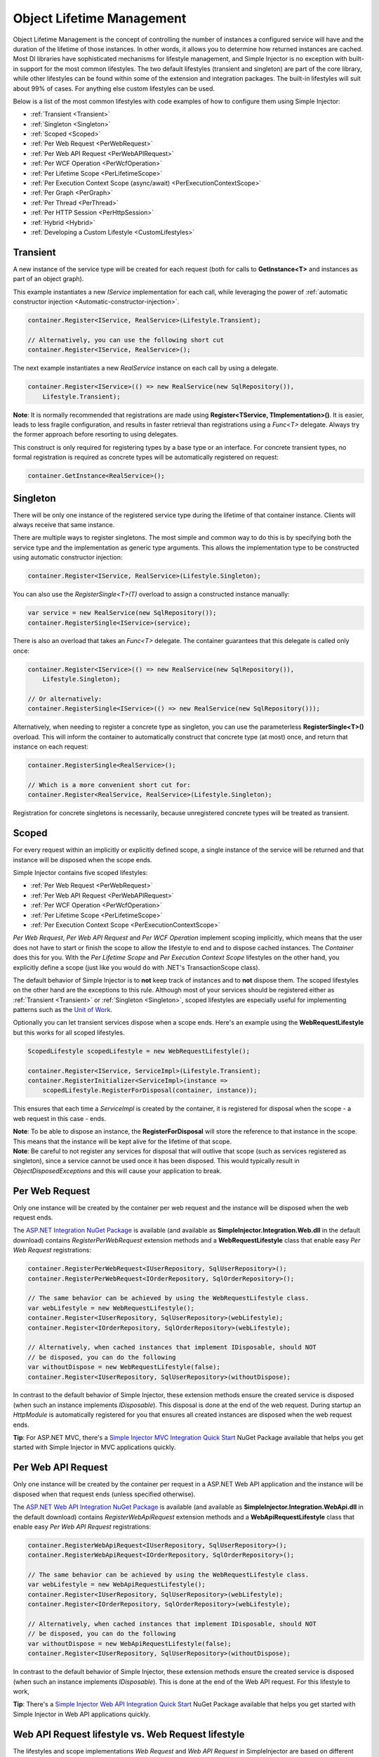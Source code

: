 ==========================
Object Lifetime Management
==========================

Object Lifetime Management is the concept of controlling the number of instances a configured service will have and the duration of the lifetime of those instances. In other words, it allows you to determine how returned instances are cached. Most DI libraries have sophisticated mechanisms for lifestyle management, and Simple Injector is no exception with built-in support for the most common lifestyles. The two default lifestyles (transient and singleton) are part of the core library, while other lifestyles can be found within some of the extension and integration packages. The built-in lifestyles will suit about 99% of cases. For anything else custom lifestyles can be used.

Below is a list of the most common lifestyles with code examples of how to configure them using Simple Injector:

* :ref:`Transient <Transient>`
* :ref:`Singleton <Singleton>`
* :ref:`Scoped <Scoped>`
* :ref:`Per Web Request <PerWebRequest>`
* :ref:`Per Web API Request <PerWebAPIRequest>`
* :ref:`Per WCF Operation <PerWcfOperation>`
* :ref:`Per Lifetime Scope <PerLifetimeScope>`
* :ref:`Per Execution Context Scope (async/await) <PerExecutionContextScope>`
* :ref:`Per Graph <PerGraph>`
* :ref:`Per Thread <PerThread>`
* :ref:`Per HTTP Session <PerHttpSession>`
* :ref:`Hybrid <Hybrid>`
* :ref:`Developing a Custom Lifestyle <CustomLifestyles>`

.. _Transient:

Transient
=========

.. container:: Note
    
    A new instance of the service type will be created for each request (both for calls to **GetInstance<T>** and instances as part of an object graph).

This example instantiates a new *IService* implementation for each call, while leveraging the power of :ref:`automatic constructor injection <Automatic-constructor-injection>`.

.. code-block:: c#

    container.Register<IService, RealService>(Lifestyle.Transient); 

    // Alternatively, you can use the following short cut
    container.Register<IService, RealService>();

The next example instantiates a new *RealService* instance on each call by using a delegate.

.. code-block:: c#

    container.Register<IService>(() => new RealService(new SqlRepository()),
        Lifestyle.Transient); 

.. container:: Note
    
    **Note**: It is normally recommended that registrations are made using **Register<TService, TImplementation>()**. It is easier, leads to less fragile configuration, and results in faster retrieval than registrations using a *Func<T>* delegate. Always try the former approach before resorting to using delegates.

This construct is only required for registering types by a base type or an interface. For concrete transient types, no formal registration is required as concrete types will be automatically registered on request:

.. code-block:: c#

    container.GetInstance<RealService>(); 

.. _Singleton:

Singleton
=========

.. container:: Note
    
    There will be only one instance of the registered service type during the lifetime of that container instance. Clients will always receive that same instance.

There are multiple ways to register singletons. The most simple and common way to do this is by specifying both the service type and the implementation as generic type arguments. This allows the implementation type to be constructed using automatic constructor injection:

.. code-block:: c#

    container.Register<IService, RealService>(Lifestyle.Singleton);

You can also use the *RegisterSingle<T>(T)* overload to assign a constructed instance manually:
 
.. code-block:: c#

    var service = new RealService(new SqlRepository());
    container.RegisterSingle<IService>(service);

There is also an overload that takes an *Func<T>* delegate. The container guarantees that this delegate is called only once:

.. code-block:: c#

    container.Register<IService>(() => new RealService(new SqlRepository()),
        Lifestyle.Singleton);

    // Or alternatively:
    container.RegisterSingle<IService>(() => new RealService(new SqlRepository()));

Alternatively, when needing to register a concrete type as singleton, you can use the parameterless **RegisterSingle<T>()** overload. This will inform the container to automatically construct that concrete type (at most) once, and return that instance on each request:

.. code-block:: c#

    container.RegisterSingle<RealService>();

    // Which is a more convenient short cut for:
    container.Register<RealService, RealService>(Lifestyle.Singleton);

Registration for concrete singletons is necessarily, because unregistered concrete types will be treated as transient.

.. _Scoped:

Scoped
======

.. container:: Note
    
    For every request within an implicitly or explicitly defined scope, a single instance of the service will be returned and that instance will be disposed when the scope ends.

Simple Injector contains five scoped lifestyles:

* :ref:`Per Web Request <PerWebRequest>`
* :ref:`Per Web API Request <PerWebAPIRequest>`
* :ref:`Per WCF Operation <PerWcfOperation>`
* :ref:`Per Lifetime Scope <PerLifetimeScope>`
* :ref:`Per Execution Context Scope <PerExecutionContextScope>`

*Per Web Request*, *Per Web API Request* and *Per WCF Operation* implement scoping implicitly, which means that the user does not have to start or finish the scope to allow the lifestyle to end and to dispose cached instances. The *Container* does this for you. With the *Per Lifetime Scope* and *Per Execution Context Scope* lifestyles on the other hand, you explicitly define a scope (just like you would do with .NET's TransactionScope class).

The default behavior of Simple Injector is to **not** keep track of instances and to **not** dispose them. The scoped lifestyles on the other hand are the exceptions to this rule. Although most of your services should be registered either as :ref:`Transient <Transient>` or :ref:`Singleton <Singleton>`, scoped lifestyles are especially useful for implementing patterns such as the `Unit of Work <http://martinfowler.com/eaaCatalog/unitOfWork.html>`_.

Optionally you can let transient services dispose when a scope ends. Here's an example using the **WebRequestLifestyle** but this works for all scoped lifestyles.

.. code-block:: c#

    ScopedLifestyle scopedLifestyle = new WebRequestLifestyle();
    
    container.Register<IService, ServiceImpl>(Lifestyle.Transient);
    container.RegisterInitializer<ServiceImpl>(instance =>
        scopedLifestyle.RegisterForDisposal(container, instance));

This ensures that each time a *ServiceImpl* is created by the container, it is registered for disposal when the scope - a web request in this case - ends.

.. container:: Note

    **Note**: To be able to dispose an instance, the **RegisterForDisposal** will store the reference to that instance in the scope. This means that the instance will be kept alive for the lifetime of that scope.

.. container:: Note

    **Note**: Be careful to not register any services for disposal that will outlive that scope (such as services registered as singleton), since a service cannot be used once it has been disposed. This would typically result in *ObjectDisposedExceptions* and this will cause your application to break.

.. _PerWebRequest:

Per Web Request
===============

.. container:: Note
    
    Only one instance will be created by the container per web request and the instance will be disposed when the web request ends.

The `ASP.NET Integration NuGet Package <https://nuget.org/packages/SimpleInjector.Integration.Web>`_ is available (and available as **SimpleInjector.Integration.Web.dll** in the default download) contains *RegisterPerWebRequest* extension methods and a **WebRequestLifestyle** class that enable easy *Per Web Request* registrations:

.. code-block:: c#

    container.RegisterPerWebRequest<IUserRepository, SqlUserRepository>();
    container.RegisterPerWebRequest<IOrderRepository, SqlOrderRepository>();

    // The same behavior can be achieved by using the WebRequestLifestyle class.
    var webLifestyle = new WebRequestLifestyle();
    container.Register<IUserRepository, SqlUserRepository>(webLifestyle);
    container.Register<IOrderRepository, SqlOrderRepository>(webLifestyle);

    // Alternatively, when cached instances that implement IDisposable, should NOT
    // be disposed, you can do the following
    var withoutDispose = new WebRequestLifestyle(false);
    container.Register<IUserRepository, SqlUserRepository>(withoutDispose);

In contrast to the default behavior of Simple Injector, these extension methods ensure the created service is disposed (when such an instance implements *IDisposable*). This disposal is done at the end of the web request. During startup an *HttpModule* is automatically registered for you that ensures all created instances are disposed when the web request ends.

.. container:: Note

    **Tip**: For ASP.NET MVC, there's a `Simple Injector MVC Integration Quick Start <https://nuget.org/packages/SimpleInjector.MVC3>`_ NuGet Package available that helps you get started with Simple Injector in MVC applications quickly.

.. _PerWebAPIRequest:

Per Web API Request
===================

.. container:: Note
    
    Only one instance will be created by the container per request in a ASP.NET Web API application and the instance will be disposed when that request ends (unless specified otherwise).

The `ASP.NET Web API Integration NuGet Package <https://nuget.org/packages/SimpleInjector.Integration.WebApi>`_ is available (and available as **SimpleInjector.Integration.WebApi.dll** in the default download) contains *RegisterWebApiRequest* extension methods and a **WebApiRequestLifestyle** class that enable easy *Per Web API Request* registrations:

.. code-block:: c#

    container.RegisterWebApiRequest<IUserRepository, SqlUserRepository>();
    container.RegisterWebApiRequest<IOrderRepository, SqlOrderRepository>();

    // The same behavior can be achieved by using the WebRequestLifestyle class.
    var webLifestyle = new WebApiRequestLifestyle();
    container.Register<IUserRepository, SqlUserRepository>(webLifestyle);
    container.Register<IOrderRepository, SqlOrderRepository>(webLifestyle);

    // Alternatively, when cached instances that implement IDisposable, should NOT
    // be disposed, you can do the following
    var withoutDispose = new WebApiRequestLifestyle(false);
    container.Register<IUserRepository, SqlUserRepository>(withoutDispose);

In contrast to the default behavior of Simple Injector, these extension methods ensure the created service is disposed (when such an instance implements *IDisposable*). This is done at the end of the Web API request. For this lifestyle to work, 

.. container:: Note

    **Tip**: There's a `Simple Injector Web API Integration Quick Start <https://nuget.org/packages/SimpleInjector.Integration.WebApi.WebHost.QuickStart>`_ NuGet Package available that helps you get started with Simple Injector in Web API applications quickly.

.. _WebAPIRequest-vs-WebRequest:

Web API Request lifestyle vs. Web Request lifestyle
===================================================

The lifestyles and scope implementations *Web Request* and *Web API Request* in SimpleInjector are based on different technologies. **WebApiRequestLifestyle** is derived from **ExecutionContextScopeLifestyle** which works well both inside and outside of IIS. i.e. It can function in a self-hosted Web API project where there is no *HttpContext.Current*. The scope used by **WebApiRequestLifestyle** is the **ExecutionContextScope**. As the name implies, an execution context scope registers itself in the logical call context and flows with *async* operations across threads (e.g. a continuation after *await* on a different thread still has access to the scope regardless of whether *ConfigureAwait()* was used with *true* or *false*).

In contrast, the **Scope** of the **WebRequestLifestyle** is stored within the *HttpContext.Items* dictionary. The *HttpContext* can be used with Web API when it is hosted in IIS but care must be taken because it will not always flow with the execution context, because the current *HttpContext* is stored in the *IllogicalCallContext* (see `Understanding SynchronizationContext in ASP.NET <https://blogs.msdn.com/b/pfxteam/archive/2012/06/15/executioncontext-vs-synchronizationcontext.aspx>`_). If you use *await* with *ConfigureAwait(false)* the continuation may lose track of the original *HttpContext* whenever the async operation does not execute synchronously. A direct effect of this is that it would no longer be possible to resolve the instance of a previously created service with **WebRequestLifestyle** from the container (e.g. in a factory that has access to the container) - and an exception would be thrown because *HttpContext.Current* would be null.

The recommendation is therefore to use **WebApiRequestLifestyle** for services that should be 'per Web API request', the most obvious example being services that are injected into Web API controllers. **WebApiRequestLifestyle** offers the following benefits:

* The Web API controller can be used outside of IIS (e.g. in a self-hosted project)
* The Web API controller can execute *free-threaded* (or *multi-threaded*) *async* methods because it is not limited to the ASP.NET *SynchronizationContext*.

For more information, check out the blog entry of Stephen Toub regarding the `difference between ExecutionContext and 
SynchronizationContext <https://vegetarianprogrammer.blogspot.de/2012/12/understanding-synchronizationcontext-in.html>`_.

.. _PerWcfOperation:

Per WCF Operation
=================

.. container:: Note
    
    Only one instance will be created by the container during the lifetime of the WCF service class and the instance will be disposed when the WCF service class is released.

The `WCF Integration NuGet Package <https://nuget.org/packages/SimpleInjector.Integration.Wcf>`_ is available (and available as **SimpleInjector.Integration.Wcf.dll** in the default download) contains **RegisterPerWcfOperation** extension methods and a **WcfOperationLifestyle** class that enable easy *Per WCF Operation* registrations:

.. code-block:: c#

    container.RegisterPerWcfOperation<IUserRepository, SqlUserRepository>();
    container.RegisterPerWcfOperation<IOrderRepository, SqlOrderRepository>();

    // The same behavior can be achieved by using the WcfOperationLifestyle class.
    var wcfLifestyle = new WcfOperationLifestyle();
    container.Register<IUserRepository, SqlUserRepository>(wcfLifestyle);
    container.Register<IOrderRepository, SqlOrderRepository>(wcfLifestyle);

    // Alternatively, when cached instance that implement IDisposable, should NOT
    // be disposed, you can do the following
    var withoutDispose = new WcfOperationLifestyle(false);
    container.Register<IUserRepository, SqlUserRepository>(withoutDispose);

In contrast to the default behavior of Simple Injector, these extension methods ensure the created service is disposed (when such an instance implements *IDisposable*). This is done after the WCF service instance is released by WCF.

.. container:: Note

    **Warning**: Instead of what the name of the **WcfOperationLifestyle** class and the **RegisterPerWcfOperation** methods seem to imply, components that are registered with this lifestyle might actually outlive a single WCF operation. This behavior depends on how the WCF service class is configured. WCF is in control of the lifetime of the service class and contains three lifetime types as defined by the `InstanceContextMode enumeration <https://msdn.microsoft.com/en-us/library/system.servicemodel.instancecontextmode.aspx>`_. Components that are registered *PerWcfOperation* live as long as the WCF service class they are injected into.

For more information about integrating Simple Injector with WCF, please see the :doc:`WCF integration guide <wcfintegration>`.

.. _PerLifetimeScope:

Per Lifetime Scope
==================

.. container:: Note
    
    Within a certain (explicitly defined) scope, there will be only one instance of a given service type and the instance will be disposed when the scope ends. A created scope is specific to one particular thread, and can't be moved across threads.
    
.. container:: Note

    **Warning**: A lifetime scope can't be used for asynchronous operations (using the async/await keywords in C#).        

Lifetime Scoping is supported as an extension package for Simple Injector. It is available as `Lifetime Scoping Extensions NuGet package <https://nuget.org/packages/SimpleInjector.Extensions.LifetimeScoping>`_ and is part of the default download as **SimpleInjector.Extensions.LifetimeScoping.dll**. The extension package adds multiple **RegisterLifetimeScope** extension method overloads and a **LifetimeScopeLifestyle** class, which allow to register services with the *Lifetime Scope* lifestyle:

.. code-block:: c#

    container.RegisterLifetimeScope<IUnitOfWork, NorthwindContext>();

    // Or alternatively
    container.Register<IUnitOfWork, NorthwindContext>(new LifetimeScopeLifestyle());

Within an explicitly defined scope, there will be only one instance of a service that is defined with the *Lifetime Scope* lifestyle:

.. code-block:: c#

    using (container.BeginLifetimeScope()) {
        var uow1 = container.GetInstance<IUnitOfWork>();
        var uow2 = container.GetInstance<IUnitOfWork>();

        Assert.AreSame(uow1, uow2);
    }

.. container:: Note

    **Warning**: A scope is *thread-specific*. A single scope should **not** be used over multiple threads. Do not pass a scope between threads and do not wrap an ASP.NET HTTP request with a Lifetime Scope, since ASP.NET can finish a web request on different thread to the thread the request is started on. Use :ref:`Per Web Request <PerWebRequest>` scoping for ASP.NET web applications while running inside a web request. Lifetime scoping however, can still be used in web applications on background threads that are created by web requests or when processing commands in a Windows Service (where each commands gets its own scope). For developing multi-threaded applications, take :ref:`these guidelines <Multi-Threaded-Applications>` into consideration.

Outside the context of a lifetime scope, i.e. `using (container.BeginLifetimeScope())` no instances can be created. An exception is thrown when a lifetime soped registration is requested outside of a scope instance.

Scopes can be nested and each scope will get its own set of instances:

.. code-block:: c#

    using (container.BeginLifetimeScope()) {
        var outer1 = container.GetInstance<IUnitOfWork>();
        var outer2 = container.GetInstance<IUnitOfWork>();

        Assert.AreSame(outer1, outer2);

        using (container.BeginLifetimeScope()) {
            var inner1 = container.GetInstance<IUnitOfWork>();
            var inner2 = container.GetInstance<IUnitOfWork>();

            Assert.AreSame(inner1, inner2);

            Assert.AreNotSame(outer1, inner1);
        }
    }

In contrast to the default behavior of Simple Injector, a lifetime scope ensures the created service is disposed (when such an instance implements *IDisposable*), unless explicitly disabled. This is happens at the end of the scope.

.. _PerExecutionContextScope:

Per Execution Context Scope (async/await)
=========================================

.. container:: Note
    
    There will be only one instance of a given service type within a certain (explicitly defined) scope and that instance will be disposed when the scope ends (unless specified otherwise). This scope will automatically flow with the logical flow of control of asynchronous methods.

This lifestyle is especially suited for client applications that work with the new asynchronous programming model. For Web API there's a :ref:`Per Web API Request lifestyle <PerWebAPIRequest>` (which actually uses this Execution Context Scope lifestyle under the covers).

Execution Context Scoping is an extension package for Simple Injector. It is available as `Execution Context Extensions NuGet package <https://nuget.org/packages/SimpleInjector.Extensions.ExecutionContextScoping>`_ and is part of the default download as **SimpleInjector.Extensions.ExecutionContextScoping.dll**.

.. code-block:: c#

    var scopedLifestyle = new ExecutionContextScopeLifestyle();
    container.Register<IUnitOfWork, NorthwindContext>(scopedLifestyle);

Within an explicitly defined scope, there will be only one instance of a service that is defined with the *Execution Context Scope* lifestyle:

.. code-block:: c#

    // using SimpleInjector.Extensions.ExecutionContextScoping;

    using (container.BeginExecutionContextScope()) {
        var uow1 = container.GetInstance<IUnitOfWork>();
        await SomeAsyncOperation();
        var uow2 = container.GetInstance<IUnitOfWork>();
        await SomeOtherAsyncOperation();

        Assert.AreSame(uow1, uow2);
    }

.. container:: Note

    **Note**: A scope is specific to the asynchronous flow. A method call on a different (unrelated) thread, will get its own scope.

Outside the context of an active execution context scope no instances can be created. An exception is thrown when this happens.

Scopes can be nested and each scope will get its own set of instances:

.. code-block:: c#

    using (container.BeginExecutionContextScope()) {
        var outer1 = container.GetInstance<IUnitOfWork>();
        await SomeAsyncOperation();
        var outer2 = container.GetInstance<IUnitOfWork>();

        Assert.AreSame(outer1, outer2);

        using (container.BeginExecutionContextScope()) {
            var inner1 = container.GetInstance<IUnitOfWork>();
            
            await SomeOtherAsyncOperation();
            
            var inner2 = container.GetInstance<IUnitOfWork>();

            Assert.AreSame(inner1, inner2);

            Assert.AreNotSame(outer1, inner1);
        }
    }

In contrast to the default behavior of Simple Injector, a scoped lifestyle ensures the created service is disposed (when such an instance implements *IDisposable*), unless explicitly disabled. This is done at the end of the scope.

.. _PerGraph:

Per Graph
=========

.. container:: Note
    
    For each explicit call to **Container.GetInstance<T>** a new instance of the service type will be created, but the instance will be reused within the object graph that gets constructed.

Compared to **Transient**, there will be just a single instance per explicit call to the container, while **Transient** services can have multiple new instances per explicit call to the container. This lifestyle is not supported by Simple Injector but can be simulated by using one of the :ref:`Scoped <Scoped>` lifestyles.

.. _PerThread:

Per Thread
==========

.. container:: Note
    
    There will be one instance of the registered service type per thread.

This lifestyle is deliberately left out of Simple Injector because `it is considered to be harmful <https://stackoverflow.com/a/14592419/264697>`_. Instead of using Per Thread lifestyle, you will usually be better of using one of the :ref:`Scoped lifestyles <Scoped>`.

.. _PerHttpSession:

Per HTTP Session
================

.. container:: Note
    
    There will be one instance of the registered session per (user) session in a ASP.NET web application.

This lifestyle is deliberately left out of Simple Injector because `it is be used with care <https://stackoverflow.com/questions/17702546>`_. Instead of using Per HTTP Session lifestyle, you will usually be better of by writing a stateless service that can be registered as singleton and let it communicate with the ASP.NET Session cache to handle cached user-specific data.

.. _Hybrid:

Hybrid
======

.. container:: Note
    
    A hybrid lifestyle is a mix between two or more lifestyles where the the developer defines the context for which the wrapped lifestyles hold.

Simple Injector has no built-in hybrid lifestyles, but has a simple mechanism for defining them:

.. code-block:: c#

    ScopedLifestyle scopedLifestyle = Lifestyle.CreateHybrid(
        lifestyleSelector: () => container.GetCurrentLifetimeScope() != null,
        trueLifestyle: new LifetimeScopeLifestyle(),
        falseLifestyle: new WebRequestLifestyle());

    // The created lifestyle can be reused for many registrations.
    container.Register<IUserRepository, SqlUserRepository>(hybridLifestyle);
    container.Register<ICustomerRepository, SqlCustomerRepository>(hybridLifestyle);

In the example a hybrid lifestyle is defined wrapping the :ref:`Web Request <PerWebRequest>` lifestyle and the :ref:`Per Lifetime Scope <PerLifetimeScope>` lifestyle. The supplied *lifestyleSelector* predicate returns *true* when the container should use the *Lifetime Scope* lifestyle and *false* when the *Web Request* lifestyle should be selected.

A hybrid lifestyle is useful for registrations that need to be able to dynamically switch lifestyles throughout the lifetime of the application. The shown hybrid example might be useful in a web application, where some operations need to be run in isolation (which their own instances of scoped registrations such as unit of works) or run outside the context of an *HttpContext* (in a background thread for instance). Please note though that when the lifestyle doesn't have to change throughout the lifetime of the application, a hybrid lifestyle is not needed. A normal lifestyle can be registered instead:

.. code-block:: c#

    ScopedLifestyle lifestyle =
        RunsOnWebServer ? new WebRequestLifestyle() : new LifetimeScopeLifestyle();

    container.Register<IUserRepository, SqlUserRepository>(lifestyle);
    container.Register<ICustomerRepository, SqlCustomerRepository>(lifestyle);

.. _CustomLifestyles:

Developing a Custom Lifestyle
=============================

The lifestyles supplied by Simple Injector should be sufficient for most scenarios, but in rare circumstances defining a custom lifestyle might be useful. This can be done by creating a class that inherits from `Lifestyle <https://simpleinjector.org/ReferenceLibrary/?topic=html/T_SimpleInjector_Lifestyle.htm>`_ and let it return `Custom Registration <https://simpleinjector.org/ReferenceLibrary/?topic=html/T_SimpleInjector_Registration.htm>`_ instances. This however is a lot of work, and a shortcut is available in the form of the `Lifestyle.CreateCustom <https://simpleinjector.org/ReferenceLibrary/?topic=html/M_SimpleInjector_Lifestyle_CreateCustom.htm>`_.

A custom lifestyle can be created by calling the **Lifestyle.CreateCustom** factory method. This method takes two arguments: the name of the lifestyle to create (used mainly for display in the :doc:`Diagnostic Services <diagnostics>`) and a `CreateLifestyleApplier <https://simpleinjector.org/ReferenceLibrary/?topic=html/T_SimpleInjector_CreateLifestyleApplier.htm>`_ delegate:

.. code-block:: c#

    public delegate Func<object> CreateLifestyleApplier(
        Func<object> transientInstanceCreator)    

The **CreateLifestyleApplier** delegate accepts a *Func<object>* that allows the creation of a transient instance of the registered type. This *Func<object>* is created by Simple Injector supplied to the registered  **CreateLifestyleApplier** delegate for the registered type. When this *Func<object>* delegate is called, the creation of the type goes through the :doc:`Simple Injector pipeline <pipeline>`. This keeps the experience consistent with the rest of the library.

When Simple Injector calls the **CreateLifestyleApplier**, it is your job to return another *Func<object>* delegate that applies the caching based on the supplied *instanceCreator*. A simple example would be the following:

.. code-block:: c#

    var sillyTransientLifestyle = Lifestyle.CreateCustom(
        name: "Silly Transient",
        // instanceCreator is of type Func<object>
        lifestyleApplierFactory: instanceCreator => {
            // A Func<object> is returned that applies caching.
            return () => {
                return instanceCreator.Invoke();
            };
        });

    var container = new Container();

    container.Register<IService, MyService>(sillyTransientLifestyle);

Here we create a custom lifestyle that applies no caching and simply returns a delegate that will on invocation always call the wrapped *instanceCreator*. Of course this would be rather useless and using the built-in **Lifestyle.Transient** would be much better in this case. It does however demonstrate its use.

The *Func<object>* delegate that you return from your **CreateLifestyleApplier** delegate will get cached by Simple Injector per registration. Simple Injector will call the delegate once per registration and stores the returned *Func<object>* for reuse. This means that each registration will get its own *Func<object>*.

Here's an example of the creation of a more useful custom lifestyle that caches an instance for 10 minutes:

.. code-block:: c#

    var tenMinuteLifestyle = Lifestyle.CreateCustom(
        name: "Absolute 10 Minute Expiration", 
        lifestyleApplierFactory: instanceCreator => {
            TimeSpan timeout = TimeSpan.FromMinutes(10);
            var syncRoot = new object();
            var expirationTime = DateTime.MinValue;
            object instance = null;

            return () => {
                lock (syncRoot) {
                    if (expirationTime < DateTime.UtcNow) {
                        instance = instanceCreator.Invoke();
                        expirationTime = DateTime.UtcNow.Add(timeout);
                    }
                    return instance;
                }
            };
        });

    var container = new Container();

    // We can reuse the created lifestyle for multiple registrations.
    container.Register<IService, MyService>(tenMinuteLifestyle);
    container.Register<AnotherService, MeTwoService>(tenMinuteLifestyle);

In this example the **Lifestyle.CreateCustom** method is called and supplied with a delegate that returns a delegate that applies the 10 minute cache. This example makes use of the fact that each registration gets its own delegate by using four closures (timeout, syncRoot, expirationTime and instance). Since each registration (in the example *IService* and *AnotherService*) will get its own *Func<object>* delegate, each registration gets its own set of closures. The closures are therefore static per registration.

One of the closure variables is the *instance* and this will contain the cached instance that will change after 10 minutes has passed. As long as the time hasn't passed, the same instance will be returned.

Since the constructed *Func<object>* delegate can be called from multiple threads, the code needs to do its own synchronization. Both the DateTime comparison and the DateTime assignment are not thread-safe and this code needs to handle this itself.

Do note that even though locking is used to synchronize access, this custom lifestyle might not work as expected, because when the expiration time passes while an object graph is being resolved, it might result in an object graph that contains two instances of the registered component, which might not be what you want. This example therefore is only for demonstration purposes.
